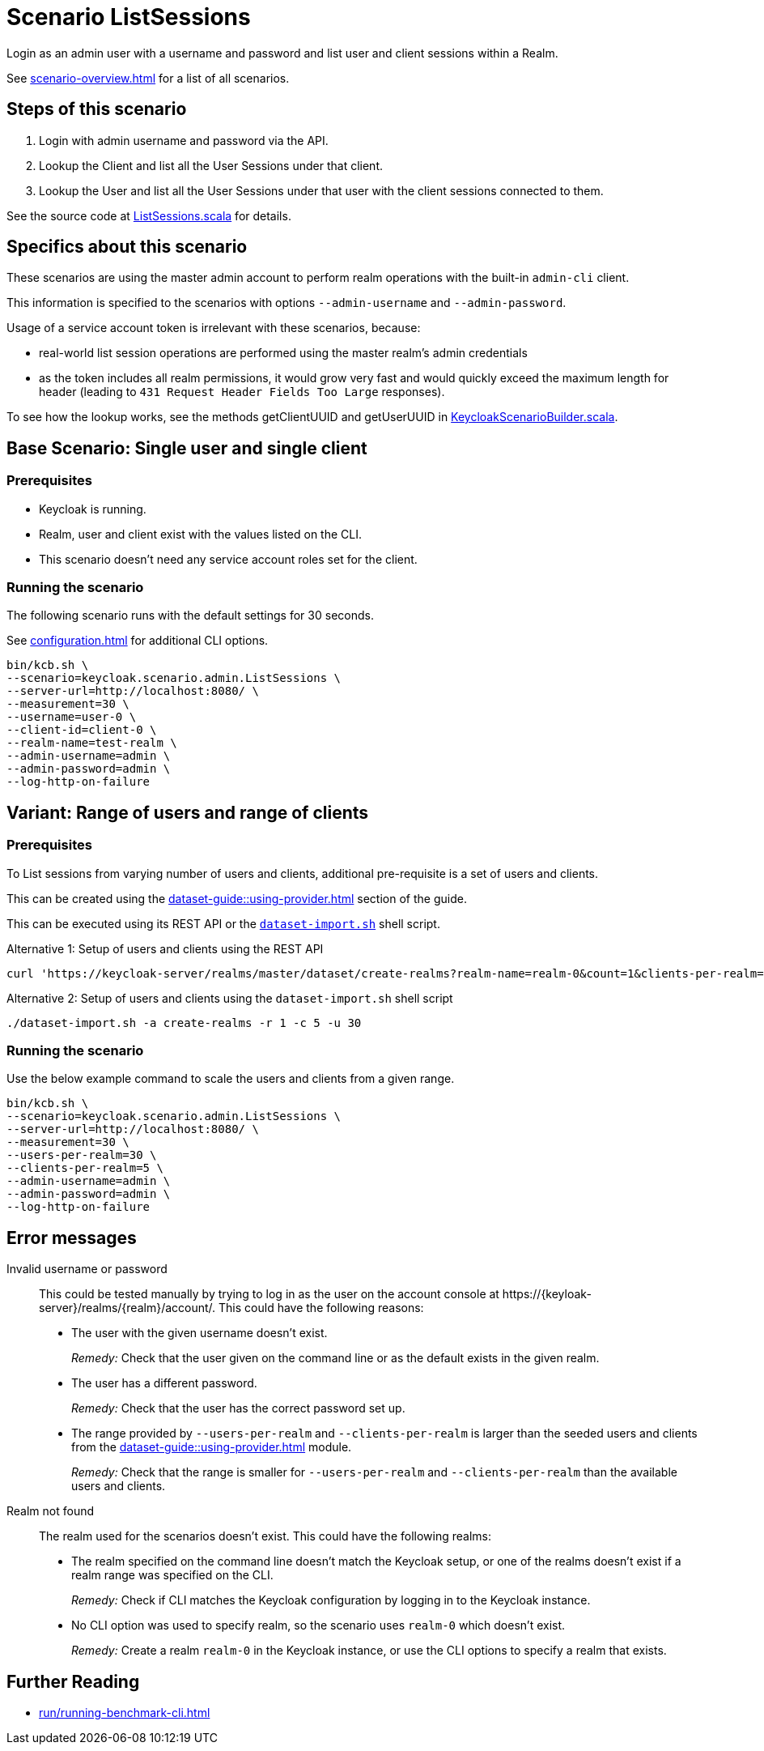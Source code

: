 = Scenario ListSessions
:description: Login as an admin user with a username and password and list user and client sessions within a Realm.

{description}

See xref:scenario-overview.adoc[] for a list of all scenarios.

== Steps of this scenario

. Login with admin username and password via the API.
. Lookup the Client and list all the User Sessions under that client.
. Lookup the User and list all the User Sessions under that user with the client sessions connected to them.

See the source code at link:{github-files}/benchmark/src/main/scala/keycloak/scenario/admin/ListSessions.scala[ListSessions.scala] for details.

== Specifics about this scenario

These scenarios are using the master admin account to perform realm operations with the built-in `admin-cli` client.

This information is specified to the scenarios with options `--admin-username` and `--admin-password`.

Usage of a service account token is irrelevant with these scenarios, because:

* real-world list session operations are performed using the master realm's admin credentials
* as the token includes all realm permissions, it would grow very fast and would quickly exceed the maximum length for header (leading to `431 Request Header Fields Too Large` responses).

To see how the lookup works, see the methods getClientUUID and getUserUUID in link:{github-files}/benchmark/src/main/scala/keycloak/scenario/KeycloakScenarioBuilder.scala#24[KeycloakScenarioBuilder.scala].

== Base Scenario: Single user and single client

=== Prerequisites

* Keycloak is running.
* Realm, user and client exist with the values listed on the CLI.
* This scenario doesn't need any service account roles set for the client.

=== Running the scenario

The following scenario runs with the default settings for 30 seconds.

See xref:configuration.adoc[] for additional CLI options.

[source,bash]
----
bin/kcb.sh \
--scenario=keycloak.scenario.admin.ListSessions \
--server-url=http://localhost:8080/ \
--measurement=30 \
--username=user-0 \
--client-id=client-0 \
--realm-name=test-realm \
--admin-username=admin \
--admin-password=admin \
--log-http-on-failure
----

== Variant: Range of users and range of clients

=== Prerequisites

To List sessions from varying number of users and clients, additional pre-requisite is a set of users and clients.

This can be created using the xref:dataset-guide::using-provider.adoc[] section of the guide.

This can be executed using its REST API or the link:{github-files}/dataset/dataset-import.sh[`dataset-import.sh`] shell script.

.Alternative 1: Setup of users and clients using the REST API
[source,bash]
----
curl 'https://keycloak-server/realms/master/dataset/create-realms?realm-name=realm-0&count=1&clients-per-realm=30&users-per-realm=200'
----

.Alternative 2: Setup of users and clients using the `dataset-import.sh` shell script
[source,bash]
----
./dataset-import.sh -a create-realms -r 1 -c 5 -u 30
----

=== Running the scenario

Use the below example command to scale the users and clients from a given range.

[source,bash]
----
bin/kcb.sh \
--scenario=keycloak.scenario.admin.ListSessions \
--server-url=http://localhost:8080/ \
--measurement=30 \
--users-per-realm=30 \
--clients-per-realm=5 \
--admin-username=admin \
--admin-password=admin \
--log-http-on-failure
----

== Error messages

Invalid username or password::
This could be tested manually by trying to log in as the user on the account console at ++https://{keyloak-server}/realms/{realm}/account/++.
This could have the following reasons:
+
* The user with the given username doesn't exist.
+
_Remedy:_ Check that the user given on the command line or as the default exists in the given realm.

* The user has a different password.
+
_Remedy:_ Check that the user has the correct password set up.

* The range provided by `--users-per-realm` and `--clients-per-realm` is larger than the seeded users and clients from the xref:dataset-guide::using-provider.adoc[] module.
+
_Remedy:_ Check that the range is smaller for `--users-per-realm` and `--clients-per-realm` than the available users and clients.

Realm not found::
The realm used for the scenarios doesn't exist.
This could have the following realms:
+
* The realm specified on the command line doesn't match the Keycloak setup, or one of the realms doesn't exist if a realm range was specified on the CLI.
+
_Remedy:_ Check if CLI matches the Keycloak configuration by logging in to the Keycloak instance.

* No CLI option was used to specify realm, so the scenario uses `realm-0` which doesn't exist.
+
_Remedy:_ Create a realm `realm-0` in the Keycloak instance, or use the CLI options to specify a realm that exists.

== Further Reading

* xref:run/running-benchmark-cli.adoc[]

